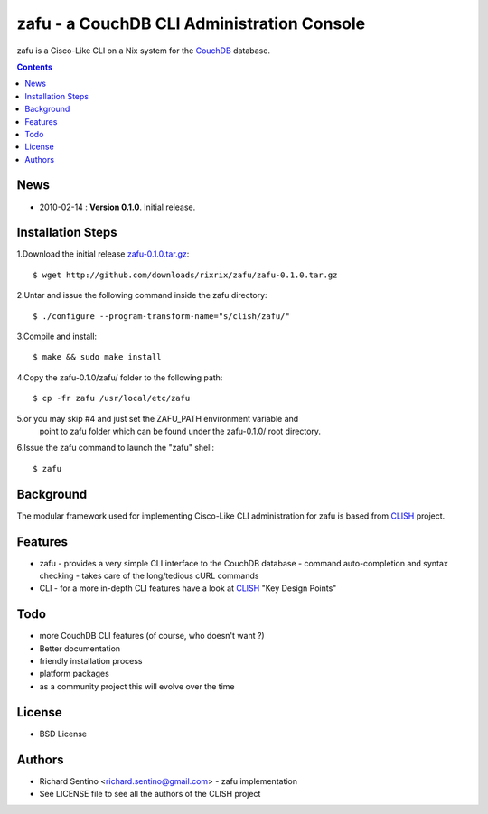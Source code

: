 zafu - a CouchDB CLI Administration Console
===========================================

zafu is a Cisco-Like CLI on a Nix system for the 
`CouchDB <http://couchdb.apache.org>`_ database. 

.. contents::

News
----
* 2010-02-14 : **Version 0.1.0**. Initial release.
	
Installation Steps
------------------

1.Download the initial release `zafu-0.1.0.tar.gz <http://github.com/downloads/rixrix/zafu/zafu-0.1.0.tar.gz>`_::
  
  $ wget http://github.com/downloads/rixrix/zafu/zafu-0.1.0.tar.gz

2.Untar and issue the following command inside the zafu directory::
  
  $ ./configure --program-transform-name="s/clish/zafu/"

3.Compile and install::

  $ make && sudo make install

4.Copy the zafu-0.1.0/zafu/ folder to the following path::

  $ cp -fr zafu /usr/local/etc/zafu

5.or you may skip #4 and just set the ZAFU_PATH environment variable and 
   point to zafu folder which can be found under the zafu-0.1.0/ root directory.

6.Issue the zafu command to launch the "zafu" shell::

  $ zafu

Background
----------

The modular framework used for implementing Cisco-Like CLI administration 
for zafu is based from `CLISH <http://clish.sourceforge.net/>`_ project.

Features
--------
* zafu
  - provides a very simple CLI interface to the CouchDB database
  - command auto-completion and syntax checking
  - takes care of the long/tedious cURL commands
* CLI
  - for a more in-depth CLI features have a look at `CLISH <http://clish.sourceforge.net/>`_ "Key Design Points"

Todo
----
* more CouchDB CLI features (of course, who doesn't want ?)
* Better documentation 
* friendly installation process
* platform packages
* as a community project this will evolve over the time

License
-------
* BSD License

Authors
-------
* Richard Sentino <richard.sentino@gmail.com> - zafu implementation
* See LICENSE file to see all the authors of the CLISH project
